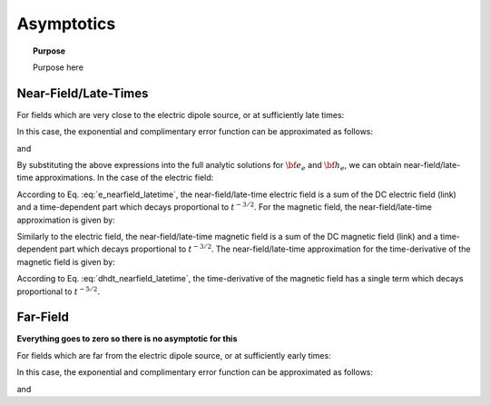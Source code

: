.. _time_domain_magnetic_dipole_asymptotics:

Asymptotics
===========

.. topic:: Purpose

    Purpose here



Near-Field/Late-Times
---------------------

For fields which are very close to the electric dipole source, or at sufficiently late times:

.. math::
	\theta r = \Bigg ( \frac{\mu \sigma}{4t} \Bigg )^{1/2} r \ll 1
	:label: theta_nearfield_latetime


In this case, the exponential and complimentary error function can be approximated as follows:

.. math::
	e^{-\theta^2 r^2} \approx 1 - \theta^2 r^2 + O (\theta^4 r^4)
	:label: Taylor_expansion_exp
	
and

.. math::
	\textrm{erfc}(\theta r) \approx 1 - \frac{2}{\sqrt{\pi}} \theta r + \frac{1}{3 \sqrt{\pi}}\theta^3 r^3 + O (\theta^5 r^5)
	:label: erfc_approximation


By substituting the above expressions into the full analytic solutions for :math:`{\bf e_e}` and :math:`{\bf h_e}`, we can obtain near-field/late-time approximations.
In the case of the electric field:

.. math::
	{\bf e_e}(t) \approx \frac{Ids}{4\pi \sigma r^3} \Bigg [ \Bigg ( \frac{x^2}{r^2}\hat x + \frac{xy}{r^2}\hat y + \frac{xz}{r^2}\hat z \Bigg ) \Bigg ( 3 - \frac{1}{\sqrt{\pi}} \theta^3 r^3 \Bigg ) - \Bigg ( 1 + \frac{7}{3\sqrt{\pi}} \theta^3 r^3 \Bigg ) \hat x \Bigg ]
	:label: e_nearfield_latetime

According to Eq. :eq:`e_nearfield_latetime`, the near-field/late-time electric field is a sum of the DC electric field (link) and a time-dependent part which decays proportional to :math:`t^{-3/2}`.
For the magnetic field, the near-field/late-time approximation is given by:

.. math::
	{\bf h_e}(t) \approx \frac{Ids}{4\pi r^3} \Bigg ( 1 - \frac{5}{3 \sqrt{\pi}} \theta^3 r^3 \Bigg ) \big ( -z \, \hat y -  y \, \hat z \big )
	:label: h_nearfield_latetime

Similarly to the electric field, the near-field/late-time magnetic field is a sum of the DC magnetic field (link) and a time-dependent part which decays proportional to :math:`t^{-3/2}`.
The near-field/late-time approximation for the time-derivative of the magnetic field is given by:

.. math::
	\frac{\partial {\bf h_e}}{\partial t} \approx \frac{2 \theta^5 Ids}{\pi^{3/2} \mu \sigma} \big ( -z \, \hat y - y \, \hat z \big )
	:label: dhdt_nearfield_latetime

According to Eq. :eq:`dhdt_nearfield_latetime`, the time-derivative of the magnetic field has a single term which decays proportional to :math:`t^{-5/2}`.


Far-Field
---------

**Everything goes to zero so there is no asymptotic for this**



For fields which are far from the electric dipole source, or at sufficiently early times:

.. math::
	\theta r = \Bigg ( \frac{\mu \sigma}{4t} \Bigg )^{1/2} r \gg 1
	:label: theta_farfield

In this case, the exponential and complimentary error function can be approximated as follows:

.. math::
	e^{-\theta^2 r^2} \approx 0
	:label: exp_approximation
	
and

.. math::
	\textrm{erfc}(\theta r) \approx 0
	:label: erfc_approximation_2







